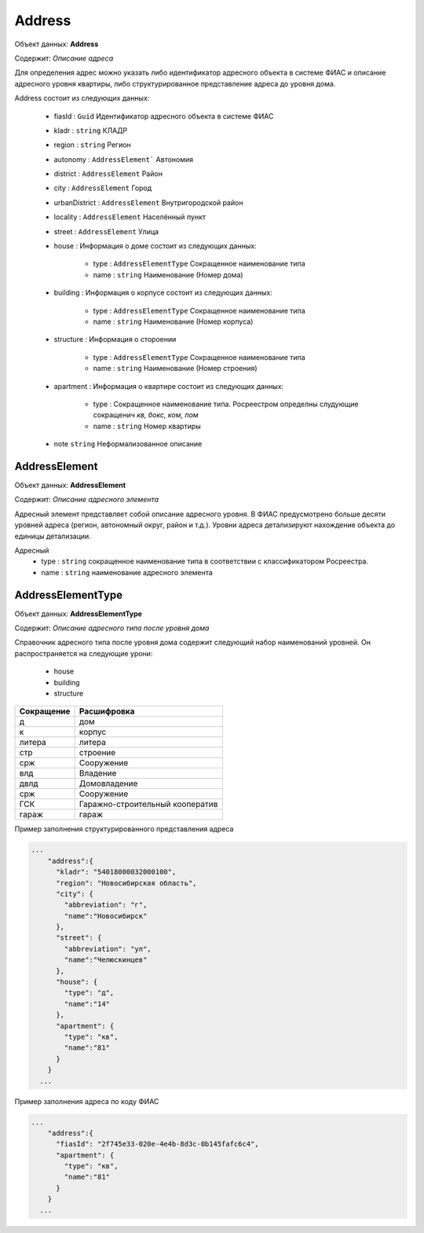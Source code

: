 Address
================

Объект данных: **Address**

Содержит: *Описание адреса*

Для определения адрес можно указать либо идентификатор адресного объекта в системе ФИАС и описание адресного уровня квартиры, либо структурированное представление адреса до уровня дома.

Address состоит из следующих данных:

    * fiasId : ``Guid``  Идентификатор адресного объекта в системе ФИАС
    * kladr : ``string``  КЛАДР
    * region  : ``string``  Регион
    * autonomy  : ``AddressElement```  Автономия
    * district  :  ``AddressElement``  Район
    * city  :  ``AddressElement``  Город
    * urbanDistrict  :  ``AddressElement``  Внутригородской район
    * locality  :  ``AddressElement``  Населённый пункт
    * street  : ``AddressElement`` Улица
    * house  :  Информация о доме состоит из следующих данных: 
        
            * type  : ``AddressElementType`` Сокращенное наименование типа
            * name : ``string``  Наименование (Номер дома)
    
    * building  :  Информация о корпусе состоит из следующих данных: 
        
            * type  : ``AddressElementType`` Сокращенное наименование типа
            * name : ``string``  Наименование (Номер корпуса)
 
    * structure  :  Информация о стороении 
        
            * type  :  ``AddressElementType`` Сокращенное наименование типа
            * name  : ``string``  Наименование (Номер строения)
    
    * apartment :  Информация о квартире состоит из следующих данных: 
        
            * type  :  Сокращенное наименование типа. Росреестром определны слудующие сокращенич *кв, бокс, ком, пом*
            * name  : ``string``  Номер квартиры
   
    * note ``string``  Неформализованное описание

*************
AddressElement
*************

Объект данных: **AddressElement**

Содержит: *Описание адресного элемента*

Адресный элемент представляет собой описание адресного уровня. В ФИАС предусмотрено больше десяти уровней адреса (регион, автономный округ, район и т.д.). Уровни адреса детализируют нахождение объекта до единицы детализации.

Адресный 
    * type : ``string``  сокращенное наименование типа в соответствии с классификатором Росреестра. 
    * name : ``string``  наименование адресного элемента

*************
AddressElementType
*************

Объект данных: **AddressElementType**

Содержит: *Описание адресного типа после уровня дома*

Справочник адресного типа после уровня дома содержит следующий набор наименований уровней. Он распространяется на следующие урони:

    * house 
    * building
    * structure

+-----------------+---------------------------------+
| Сокращение      | Расшифровка                     | 
+=================+=================================+
| д               | дом                             | 
+-----------------+---------------------------------+
| к               | корпус                          | 
+-----------------+---------------------------------+
| литера          | литера                          | 
+-----------------+---------------------------------+
| стр             | строение                        | 
+-----------------+---------------------------------+
| срж             | Сооружение                      | 
+-----------------+---------------------------------+
| влд             | Владение                        | 
+-----------------+---------------------------------+
| двлд            | Домовладение                    | 
+-----------------+---------------------------------+
| срж             | Сооружение                      | 
+-----------------+---------------------------------+
| ГСК             | Гаражно-строительный кооператив | 
+-----------------+---------------------------------+
| гараж           | гараж                           | 
+-----------------+---------------------------------+

Пример заполнения структурированного представления адреса

.. code-block:: bash 

        ...
            "address":{
              "kladr": "54018000032000100",
              "region": "Новосибирская область",
              "city": {
                "abbreviation": "г",
                "name":"Новосибирск"
              },
              "street": {
                "abbreviation": "ул",
                "name":"Челюскинцев"
              },
              "house": {
                "type": "д",
                "name":"14"
              },
              "apartment": {
                "type": "кв",
                "name":"81"
              }
            }
          ...

Пример заполнения адреса по коду ФИАС

.. code-block:: bash 

        ...
            "address":{
              "fiasId": "2f745e33-020e-4e4b-8d3c-0b145fafc6c4",
              "apartment": {
                "type": "кв",
                "name":"81"
              }
            }
          ...


